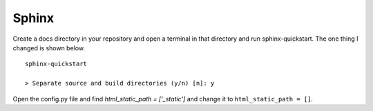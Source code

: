 ======
Sphinx
======

Create a docs directory in your repository and open a terminal in that
directory and run sphinx-quickstart. The one thing I changed is shown below.
::

    sphinx-quickstart

    > Separate source and build directories (y/n) [n]: y

Open the config.py file and find `html_static_path = ['_static']` and change it
to ``html_static_path = []``.


